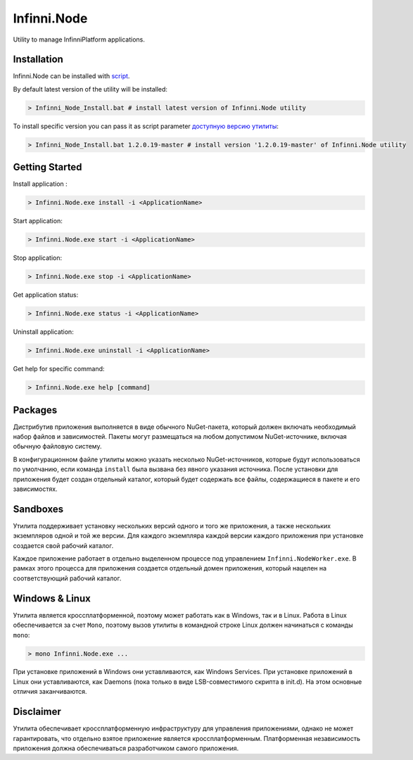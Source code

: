 Infinni.Node
============

Utility to manage InfinniPlatform applications.

Installation
------------

Infinni.Node can be installed with `script <http://infinniplatform.readthedocs.io/ru/latest/_downloads/Infinni_Node_Install.bat>`__.

By default latest version of the utility will be installed:

.. code:: bash

    > Infinni_Node_Install.bat # install latest version of Infinni.Node utility

To install specific version you can pass it as script parameter `доступную версию утилиты <http://nuget.infinnity.ru/packages/Infinni.Node/>`__:

.. code:: bash

    > Infinni_Node_Install.bat 1.2.0.19-master # install version '1.2.0.19-master' of Infinni.Node utility

Getting Started
---------------

Install application :

.. code:: bash

    > Infinni.Node.exe install -i <ApplicationName>

Start application:

.. code:: bash

    > Infinni.Node.exe start -i <ApplicationName>

Stop application:

.. code:: bash

    > Infinni.Node.exe stop -i <ApplicationName>

Get application status:

.. code:: bash

    > Infinni.Node.exe status -i <ApplicationName>

Uninstall application:

.. code:: bash

    > Infinni.Node.exe uninstall -i <ApplicationName>

Get help for specific command:

.. code:: bash

    > Infinni.Node.exe help [command]

Packages
--------

Дистрибутив приложения выполняется в виде обычного NuGet-пакета, который
должен включать необходимый набор файлов и зависимостей. Пакеты могут
размещаться на любом допустимом NuGet-источнике, включая обычную
файловую систему.

В конфигурационном файле утилиты можно указать несколько
NuGet-источников, которые будут использоваться по умолчанию, если
команда ``install`` была вызвана без явного указания источника. После
установки для приложения будет создан отдельный каталог, который будет
содержать все файлы, содержащиеся в пакете и его зависимостях.

Sandboxes
---------

Утилита поддерживает установку нескольких версий одного и того же
приложения, а также нескольких экземпляров одной и той же версии. Для
каждого экземпляра каждой версии каждого приложения при установке
создается свой рабочий каталог.

Каждое приложение работает в отдельно выделенном процессе под
управлением ``Infinni.NodeWorker.exe``. В рамках этого процесса для
приложения создается отдельный домен приложения, который нацелен на
соответствующий рабочий каталог.

Windows & Linux
---------------

Утилита является кроссплатформенной, поэтому может работать как в
Windows, так и в Linux. Работа в Linux обеспечивается за счет ``Mono``,
поэтому вызов утилиты в командной строке Linux должен начинаться с
команды ``mono``:

.. code:: bash

    > mono Infinni.Node.exe ...

При установке приложений в Windows они уставливаются, как Windows
Services. При установке приложений в Linux они уставливаются, как
Daemons (пока только в виде LSB-совместимого скрипта в init.d). На этом
основные отличия заканчиваются.

Disclaimer
----------

Утилита обеспечивает кроссплатформенную инфраструктуру для управления
приложениями, однако не может гарантировать, что отдельно взятое
приложение является кроссплатформенным. Платформенная независимость
приложения должна обеспечиваться разработчиком самого приложения.
